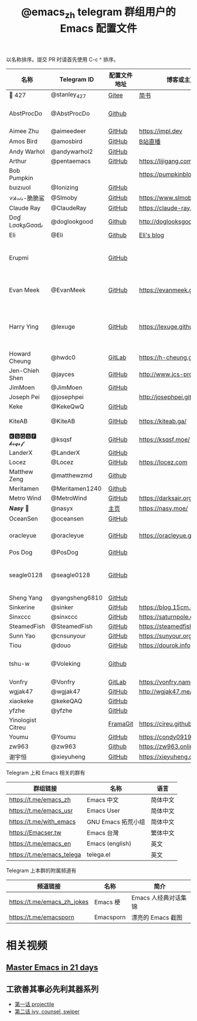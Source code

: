 #+TITLE:   @emacs_zh telegram 群组用户的 Emacs 配置文件

以名称排序。提交 PR 时请首先使用 C-c ^ 排序。

| 名称               | Telegram ID    | 配置文件地址 | 博客或主页                     | 备注                                        |
|--------------------+----------------+--------------+--------------------------------+---------------------------------------------|
| 📝 427             | @stanley_427   | [[https://gitee.com/blindingdark/BEmacs][Gitee]]        | [[https://www.jianshu.com/u/ea4015fcb048][简书]]                           | [[https://github.com/blindingdark][GitHub]]                                      |
| AbstProcDo         | @AbstProcDo    | [[https://github.com/AbstProcDo/engine-emacs][Github]]       |                          | emacs-doom在win11                           |
| Aimee Zhu          | @aimeedeer     | [[https://github.com/Aimeedeer/emacs.d/tree/master][GitHub]]       | https://impl.dev               | [[https://github.com/Aimeedeer][GitHub]]                                      |
| Amos Bird          | @amosbird      | [[https://github.com/amosbird/serverconfig][GitHub]]       | [[https://live.bilibili.com/21290308][B站直播]]                        |                                             |
| Andy Warhol        | @andywarhol2   | [[https://github.com/Imymirror/imy-emacs.d][GitHub]]       |                                |                                             |
| Arthur             | @pentaemacs    | [[https://github.com/lijigang/emacs.d][GitHub]]       | https://lijigang.com           |                                             |
| Bob Pumpkin        |                |              | https://pumpkinblog.top/       | [[https://github.com/toure00][GitHub]]                                      |
| ɓuızıuoI           | @Ionizing      | [[https://github.com/Ionizing/.emacs.d][GitHub]]       |                                |                                             |
| 𝒞𝒽𝓇𝒾𝓈-脆脆鲨       | @Slmoby        | [[https://github.com/slmoby/.emacs.d][GitHub]]       | https://www.slmoby.top         |                                             |
| Claude Ray         | @ClaudeRay     | [[https://github.com/Claude-Ray/spacemacs.d][GitHub]]       | https://claude-ray.github.io/  |                                             |
| Dσɠ LσσƙʂGσσԃ | @doglookgood   | [[https://github.com/DogLooksGood/dogEmacs][Github]]       | http://doglooksgood.github.io/ |                                             |
|Eli                 | @Eli           | [[https://github.com/Elilif/.elemacs][Github]]       | [[https://elilif.github.io/][Eli's blog]]                     |                                             |
| Erupmi             |                | [[https://github.com/AxiomCrisis/erupmacs][GitHub]]       |                                | 轻量级配置，尽可能使用内部 packages         |
| Evan Meek          | @EvanMeek      | [[https://github.com/EvanMeek/.emacs.d][GitHub]]       | https://evanmeek.github.io/    | 简单且带有配套视频的一套配置                |
| Harry Ying         | @lexuge        | [[https://github.com/LEXUGE/emacs.d][GitHub]]       | https://lexuge.github.io       | 一个带有预编译 emacs 配置发行版的 Nix Flake |
| Howard Cheung      | @hwdc0         | [[https://gitlab.com/h-cheung/doom-emacs-config/][GitLab]]       | https://h-cheung.gitlab.io/    |                                             |
| Jen-Chieh Shen     | @jayces        | [[https://github.com/jcs090218/jcs-emacs-init][GitHub]]       | http://www.jcs-profile.com/    |                                             |
| JimMoen            | @JimMoen       | [[https://github.com/JimMoen/Emacs-Config][GitHub]]       |                                |                                             |
| Joseph Pei         | @josephpei     |              | http://josephpei.github.io/    |                                             |
| Keke               | @KekeQwQ       | [[https://github.com/kekeimiku/emacs-nw][GitHub]]       |                                |                                             |
| KiteAB             | @KiteAB        | [[https://github.com/KiteAB/.emacs.d][GitHub]]       | https://kiteab.ga/             | 全场最烂配置, 勿喷                          |
| 🅺🆂🆀🆂🅵 𝓴𝓼𝓺𝓼𝓯        | @ksqsf         | [[https://github.com/ksqsf/emacs-config][GitHub]]       | https://ksqsf.moe/             |                                             |
| LanderX            | @LanderX       | [[https://github.com/Lander-Hatsune/.emacs][GitHub]]       |                                |                                             |
| Locez              | @Locez         | [[https://github.com/locez/Loceziazation/tree/master/.doom.d][GitHub]]       | https://locez.com              | [[https://github.com/locez][GitHub]]                                      |
| Matthew Zeng       | @matthewzmd    | [[https://github.com/MatthewZMD/.emacs.d][Github]]       |                                | M-EMACS                                     |
| Meritamen          | @Meritamen1240 | [[https://github.com/Meritamen/.emacs.d][Github]]      |                                  |
| Metro Wind         | @MetroWind     | [[https://github.com/MetroWind/dotfiles-mac][GitHub]]       | https://darksair.org/          |                                             |
| 𝑵𝒂𝒔𝒚 🧶            | @nasyx         | [[https://emacs.nasy.moe/][主页]]         | https://nasy.moe/              | [[https://github.com/nasyxx/][GitHub]]                                      |
| OceanSen           | @oceansen      | [[https://github.com/OceanS2000/doom-config][GitHub]]       |                                |                                             |
| oracleyue          | @oracleyue     | [[https://github.com/oracleyue/dotfiles/tree/master/_emacs.d][GitHub]]       | https://oracleyue.github.io/   | This repo. also has i3 config :)            |
| Pos Dog            | @PosDog        | [[https://github.com/laishulu/conf][GitHub]]       |                                |                                             |
| seagle0128         | @seagle0128    | [[https://seagle0128.github.io/.emacs.d/][GitHub]]       |                                | 著名的 Centaur Emacs，新手入门推荐          |
| Sheng Yang         | @yangsheng6810 | [[https://github.com/yangsheng6810/dotfiles/][GitHub]]       |                                |                                             |
| Sinkerine          | @sinker        | [[https://github.com/15cm/spacemacs-config][GitHub]]       | [[https://blog.15cm.net/][https://blog.15cm.net/]]         |                                             |
| Sinxccc            | @sinxccc       | [[https://github.com/railwaycat/emacs-config][GitHub]]       | https://saturnpole.com/        |                                             |
| SteamedFish        | @SteamedFish   | [[https://github.com/steamedfish/dotfiles][GitHub]]       | https://steamedfish.org/       |                                             |
| Sunn Yao           | @cnsunyour     | [[https://github.com/cnsunyour/.doom.d][GitHub]]       | https://sunyour.org/           |                                             |
| Tiou               | @douo          | [[https://github.com/douo/lims_dot_emacs][GitHub]]       | https://dourok.info            |                                             |
| tshu-w             | @Voleking      | [[https://github.com/tshu-w/.emacs.d][Github]]       |                                | 旧的 Spacemacs [[https://github.com/tshu-w/spacemacs-configuration][配置]]                         |
| Vonfry             | @Vonfry        | [[https://gitlab.com/Vonfry/dotfiles/-/tree/develop/config/emacs.d][GitLab]]       | https://vonfry.name            |                                             |
| wgjak47            | @wgjak47       | [[https://github.com/wgjak47/dotfile][GitHub]]       | http://wgjak47.me/             |                                             |
| xiaokeke           | @kekeQAQ       | [[https://github.com/keke-cute/.emacs.d][GitHub]]       |                                |                                             |
| yfzhe              | @yfzhe         | [[https://github.com/yfzhe/.emacs.d][GitHub]]       |                                |                                             |
| Yinologist Citreu  |                | [[https://framagit.org/citreu/dotfiles][FramaGit]]     | https://cireu.github.io/       |                                             |
| Youmu              | @Youmu         | [[https://github.com/condy0919/.emacs.d][GitHub]]       | [[https://condy0919.github.io]]    |                                             |
| zw963              | @zw963         | [[https://github.com/zw963/.emacs.d][Github]]       | https://zw963.online           |                                             |
| 谢宇恒             | @xieyuheng     | [[https://github.com/xieyuheng/conf][GitHub]]       | https://xieyuheng.com          |                                             |

Telegram 上和 Emacs 相关的群有

| 群组链接                  | 名称               | 语言     |
|---------------------------+--------------------+----------|
| https://t.me/emacs_zh     | Emacs 中文         | 简体中文 |
| https://t.me/emacs_usr    | Emacs User         | 简体中文 |
| https://t.me/with_emacs   | GNU Emacs 拓荒小组 | 简体中文 |
| https://Emacser.tw        | Emacs 台灣         | 繁体中文 |
| https://t.me/emacs_en     | Emacs (english)    | 英文     |
| https://t.me/emacs_telega | telega.el          | 英文     |

Telegram 上本群的附属频道有

| 频道链接                    | 名称      | 简介                 |
|-----------------------------+-----------+----------------------|
| https://t.me/emacs_zh_jokes | Emacs 梗  | Emacs 人经典对话集锦 |
| https://t.me/emacsporn      | Emacsporn | 漂亮的 Emacs 截图    |

* 相关视频

** [[https://book.emacs-china.org/][Master Emacs in 21 days]]

** 工欲善其事必先利其器系列
  - [[https://www.acfun.cn/v/ac14297065][第一话 projectile]]
  - [[https://www.acfun.cn/v/ac14543547][第二话 ivy, counsel, swiper]]
